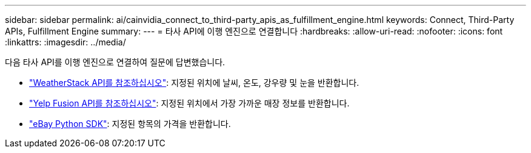 ---
sidebar: sidebar 
permalink: ai/cainvidia_connect_to_third-party_apis_as_fulfillment_engine.html 
keywords: Connect, Third-Party APIs, Fulfillment Engine 
summary:  
---
= 타사 API에 이행 엔진으로 연결합니다
:hardbreaks:
:allow-uri-read: 
:nofooter: 
:icons: font
:linkattrs: 
:imagesdir: ../media/


[role="lead"]
다음 타사 API를 이행 엔진으로 연결하여 질문에 답변했습니다.

* https://weatherstack.com/["WeatherStack API를 참조하십시오"^]: 지정된 위치에 날씨, 온도, 강우량 및 눈을 반환합니다.
* https://www.yelp.com/fusion["Yelp Fusion API를 참조하십시오"^]: 지정된 위치에서 가장 가까운 매장 정보를 반환합니다.
* https://github.com/timotheus/ebaysdk-python["eBay Python SDK"^]: 지정된 항목의 가격을 반환합니다.


